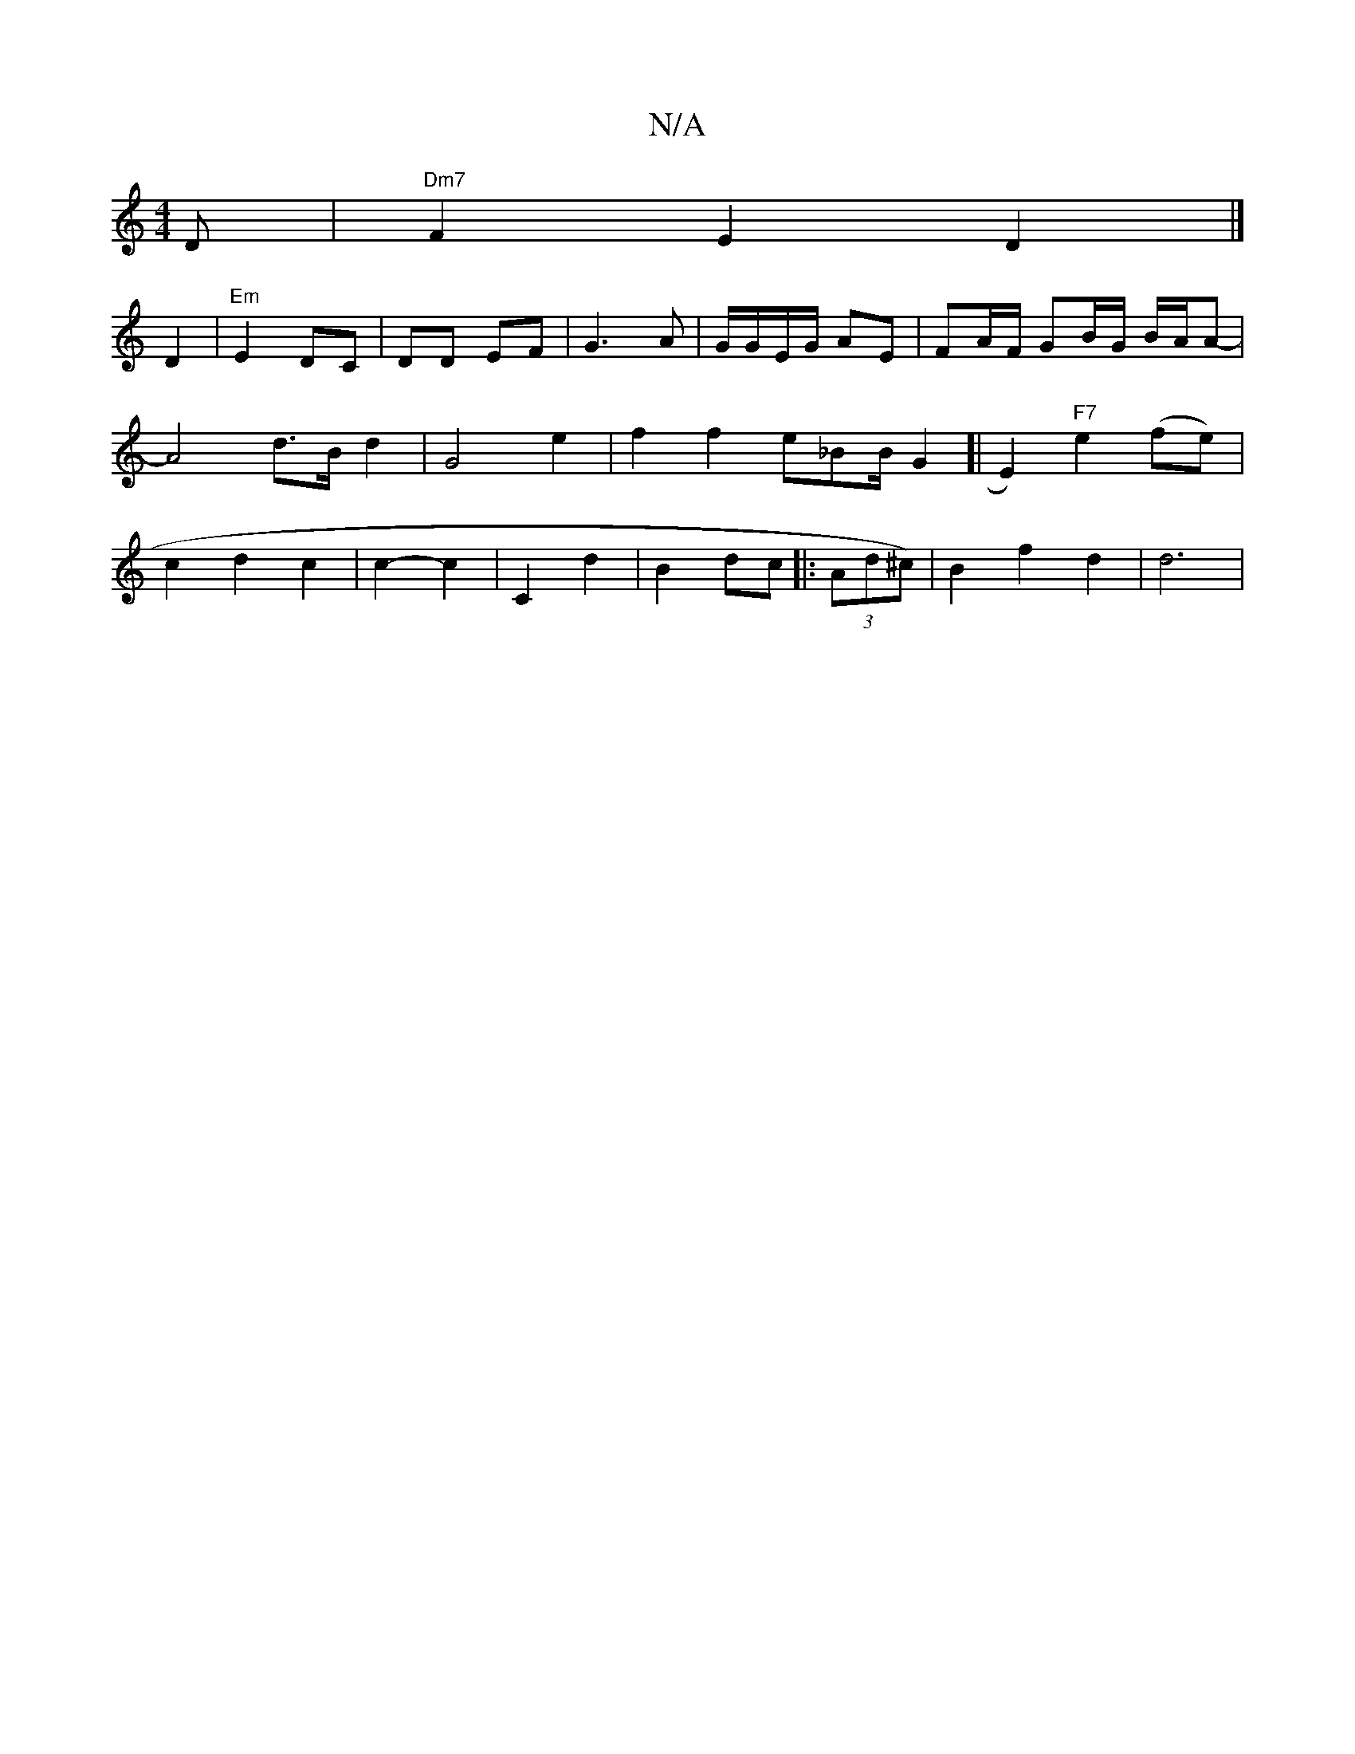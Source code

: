 X:1
T:N/A
M:4/4
R:N/A
K:Cmajor
D | "Dm7"F2E2D2|]!4 D2 | "Em"E2 DC|DD EF- |
G3 A | G/G/E/G/ AE |
FA/F/ GB/2G/2 /2B/2A/2A-|A4d3/2B/2-d2| G4 e2 |f2 f2- e_BB/2G2-[|E2)"F7"e2(fe) | c2 d2 c2|c2- c2 | C2 d2 |B2 dc ||
|: (3Ad^c)|B2f2d2|d6|